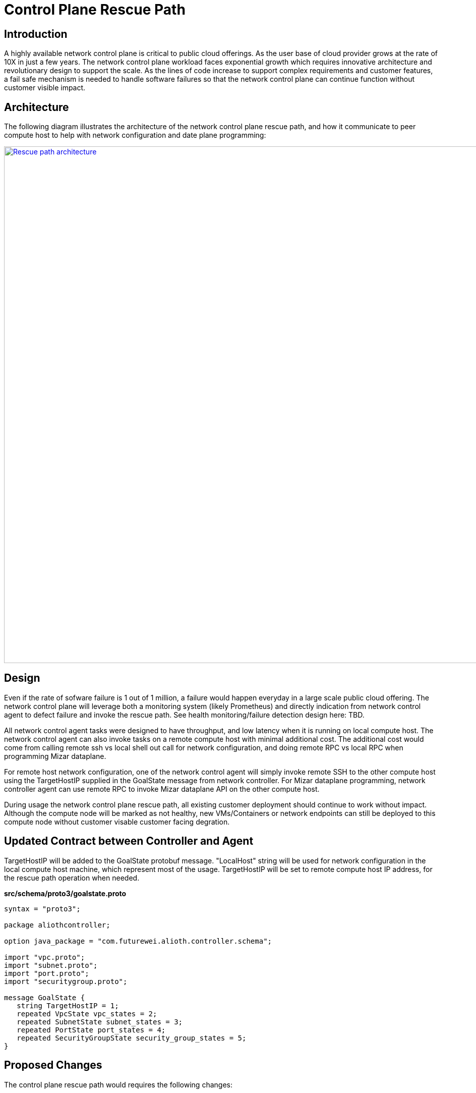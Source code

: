 = Control Plane Rescue Path

== Introduction

A highly available network control plane is critical to public cloud offerings. As the user base of cloud provider grows at the rate of 10X in just a few years. The network control plane workload faces exponential growth which requires innovative architecture and revolutionary design to support the scale. As the lines of code increase to support complex requirements and customer features, a fail safe mechanism is needed to handle software failures so that the network control plane can continue function without customer visible impact.

== Architecture

The following diagram illustrates the architecture of the network control plane rescue path, 
and how it communicate to peer compute host to help with network configuration and date plane programming:

image::images/rescue_path.GIF["Rescue path architecture", width=1024, link="images/rescue_path.GIF"]

== Design

Even if the rate of sofware failure is 1 out of 1 million, a failure would happen everyday in a large scale public cloud offering. The network control plane will leverage both a monitoring system (likely Prometheus) and directly indication from network control agent to defect failure and invoke the rescue path. See health monitoring/failure detection design here: TBD.

All network control agent tasks were designed to have throughput, and low latency when it is running on local compute host. The network control agent can also invoke tasks on a remote compute host with minimal additional cost. The additional cost would come from calling remote ssh vs local shell out call for network configuration, and doing remote RPC vs local RPC when programming Mizar dataplane.

For remote host network configuration, one of the network control agent will simply invoke remote SSH to the other compute host using the TargetHostIP supplied in the GoalState message from network controller. For Mizar dataplane programming, network controller agent can use remote RPC to invoke Mizar dataplane API on the other compute host.

During usage the network control plane rescue path, all existing customer deployment should continue to work without impact. Although the compute node will be marked as not healthy, new VMs/Containers or network endpoints can still be deployed to this compute node without customer visable customer facing degration. 

== Updated Contract between Controller and Agent

TargetHostIP will be added to the GoalState protobuf message. "LocalHost" string will be used for network configuration in the local compute host machine, which represent most of the usage. TargetHostIP will be set to remote compute host IP address, for the rescue path operation when needed.

*src/schema/proto3/goalstate.proto*

[source,java]
------------------------------------------------------------
syntax = "proto3";

package aliothcontroller;

option java_package = "com.futurewei.alioth.controller.schema";

import "vpc.proto";
import "subnet.proto";
import "port.proto";
import "securitygroup.proto";

message GoalState {
   string TargetHostIP = 1;
   repeated VpcState vpc_states = 2;
   repeated SubnetState subnet_states = 3;
   repeated PortState port_states = 4;
   repeated SecurityGroupState security_group_states = 5;
}
------------------------------------------------------------

//=== Error Handling

//response back to network controller using gsReply message


== Proposed Changes

The control plane rescue path would requires the following changes:

[width="100%",options="header"]
|====================
|Index|Feature Description|Priority|Note
|1|An additional field (TargetHostIP) in GoalState message to specify either "LocalHost" or remote host IP|P0|
|2|Update Control Agent logic to use TargetHostIP .3+^.^|P0|
|2.1|Control Agents to perform network configuration in Remote Host|
|2.2|Control Agents to perform dataplace programming in Remote Host|
|3|Update Network Controllor .3+^.^|P0|
|3.1|work item 1|
|3.2|work item 2|
|4|E2E latency measurement for rescue path|P0|
|5|Performance test to get scalability limit for remote network configuration|P1|
|====================
